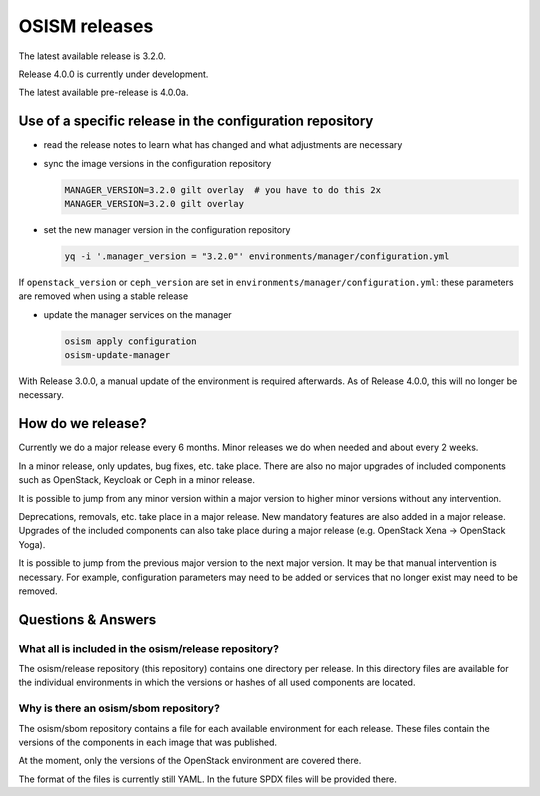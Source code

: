 ==============
OSISM releases
==============

The latest available release is 3.2.0.

Release 4.0.0 is currently under development.

The latest available pre-release is 4.0.0a.

Use of a specific release in the configuration repository
=========================================================

* read the release notes to learn what has changed and what adjustments are necessary
* sync the image versions in the configuration repository

  .. code-block:: console

     MANAGER_VERSION=3.2.0 gilt overlay  # you have to do this 2x
     MANAGER_VERSION=3.2.0 gilt overlay

* set the new manager version in the configuration repository

  .. code-block:: console

     yq -i '.manager_version = "3.2.0"' environments/manager/configuration.yml

If ``openstack_version`` or ``ceph_version`` are set in ``environments/manager/configuration.yml``:
these parameters are removed when using a stable release

* update the manager services on the manager

  .. code-block:: console

     osism apply configuration
     osism-update-manager

With Release 3.0.0, a manual update of the environment is required afterwards. As
of Release 4.0.0, this will no longer be necessary.

How do we release?
==================

Currently we do a major release every 6 months. Minor releases we do when needed and
about every 2 weeks.

In a minor release, only updates, bug fixes, etc. take place. There are also no major
upgrades of included components such as OpenStack, Keycloak or Ceph in a minor release.

It is possible to jump from any minor version within a major version to higher minor
versions without any intervention.

Deprecations, removals, etc. take place in a major release. New mandatory features are
also added in a major release. Upgrades of the included components can also take place
during a major release (e.g. OpenStack Xena -> OpenStack Yoga).

It is possible to jump from the previous major version to the next major version. It may
be that manual intervention is necessary. For example, configuration parameters may need
to be added or services that no longer exist may need to be removed.

Questions & Answers
===================

What all is included in the osism/release repository?
-----------------------------------------------------

The osism/release repository (this repository) contains one directory per release. In this
directory files are available for the individual environments in which the versions or
hashes of all used components are located.

Why is there an osism/sbom repository?
--------------------------------------

The osism/sbom repository contains a file for each available environment for each release.
These files contain the versions of the components in each image that was published.

At the moment, only the versions of the OpenStack environment are covered there.

The format of the files is currently still YAML. In the future SPDX files will be provided
there.
